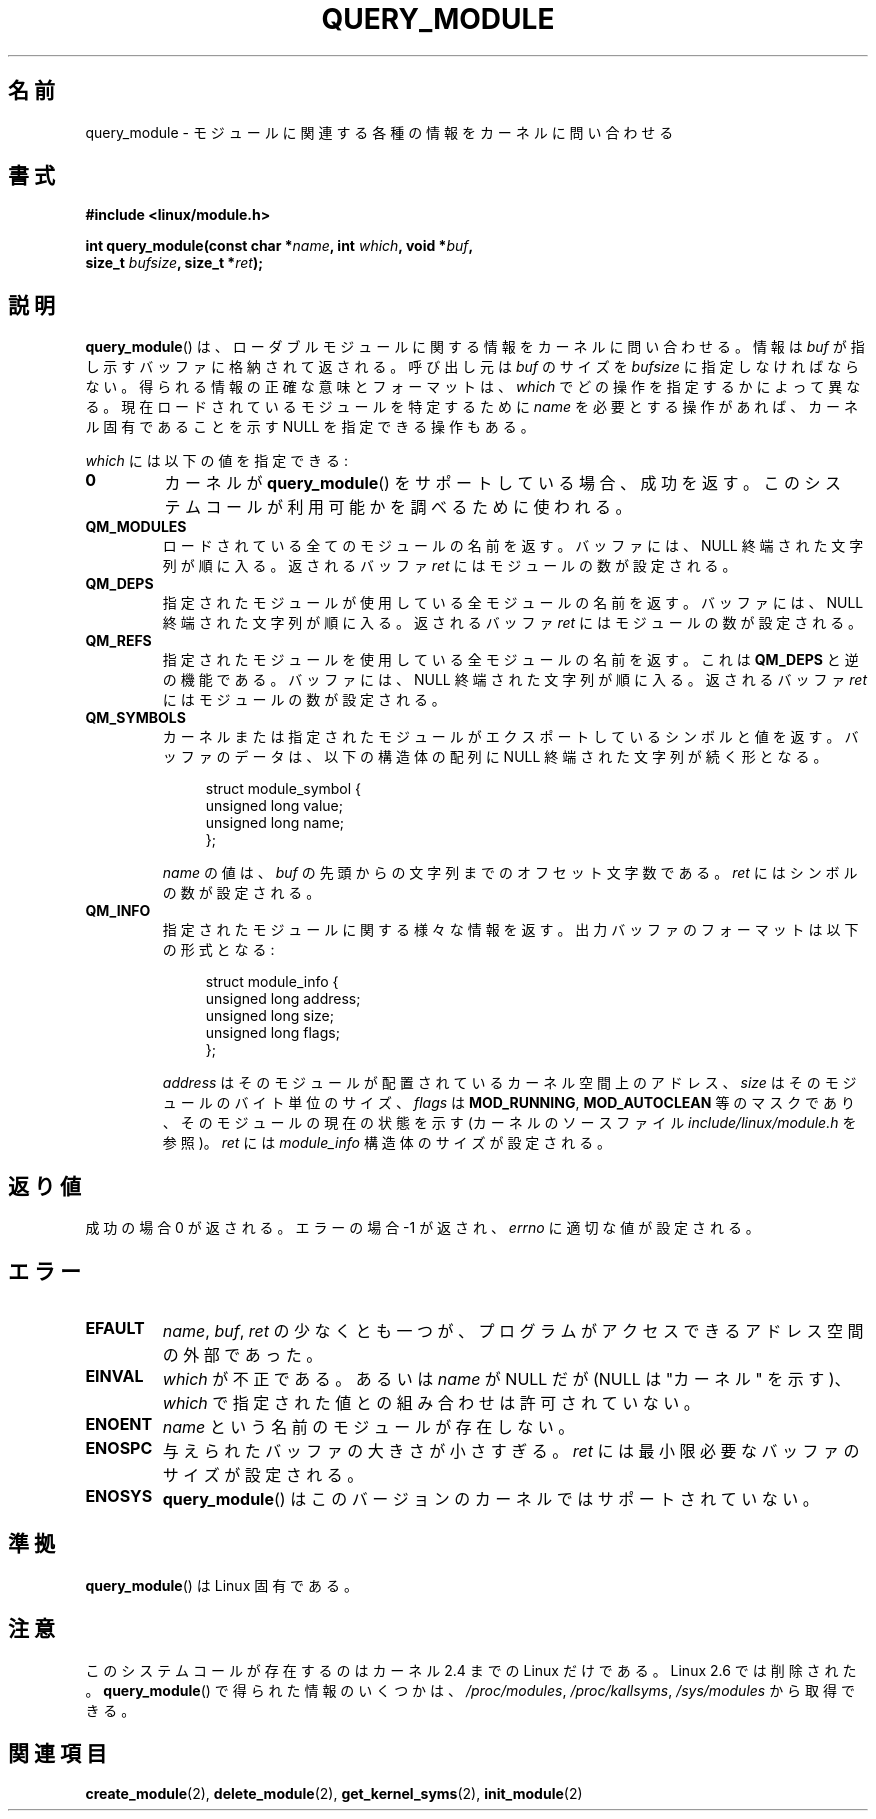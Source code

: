 .\" Copyright (C) 1996 Free Software Foundation, Inc.
.\" This file is distributed according to the GNU General Public License.
.\" See the file COPYING in the top level source directory for details.
.\"
.\" 2006-02-09, some reformatting by Luc Van Oostenryck; some
.\" reformatting and rewordings by mtk
.\"
.\" Japanese Version Copyright (c) 2006 Akihiro MOTOKI all rights reserved.
.\" Translated 2006-07-29, Akihiro MOTOKI <amotoki@dd.iij4u.or.jp>
.\"
.TH QUERY_MODULE 2 2007-06-03 "Linux" "Linux Programmer's Manual"
.SH 名前
query_module \- モジュールに関連する各種の情報をカーネルに問い合わせる
.SH 書式
.nf
.B #include <linux/module.h>
.sp
.BI "int query_module(const char *" name ", int " which ", void *" buf ,
.BI "                 size_t " bufsize ", size_t *" ret );
.fi
.SH 説明
.BR query_module ()
は、ローダブルモジュールに関する情報をカーネルに問い合わせる。
情報は
.I buf
が指し示すバッファに格納されて返される。
呼び出し元は
.I buf
のサイズを
.I bufsize
に指定しなければならない。
得られる情報の正確な意味とフォーマットは、
.I which
でどの操作を指定するかによって異なる。
現在ロードされているモジュールを特定するために
.I name
を必要とする操作があれば、
カーネル固有であることを示す NULL を指定できる操作もある。

.I which
には以下の値を指定できる:
.TP
.B 0
カーネルが
.BR query_module ()
をサポートしている場合、成功を返す。
このシステムコールが利用可能かを調べるために使われる。
.TP
.B QM_MODULES
ロードされている全てのモジュールの名前を返す。
バッファには、NULL 終端された文字列が順に入る。
返されるバッファ
.I ret
にはモジュールの数が設定される。
.\" ret is set on ENOSPC
.TP
.B QM_DEPS
指定されたモジュールが使用している全モジュールの名前を返す。
バッファには、NULL 終端された文字列が順に入る。
返されるバッファ
.I ret
にはモジュールの数が設定される。
.\" ret is set on ENOSPC
.TP
.B QM_REFS
指定されたモジュールを使用している全モジュールの名前を返す。
これは
.B QM_DEPS
と逆の機能である。
バッファには、NULL 終端された文字列が順に入る。
返されるバッファ
.I ret
にはモジュールの数が設定される。
.\" ret is set on ENOSPC
.TP
.B QM_SYMBOLS
カーネルまたは指定されたモジュールがエクスポートしているシンボルと
値を返す。
バッファのデータは、
以下の構造体の配列に NULL 終端された文字列が続く形となる。
.\" ret is set on ENOSPC
.in +4n
.nf

struct module_symbol {
    unsigned long value;
    unsigned long name;
};
.fi
.in
.IP
.I name
の値は、
.I buf
の先頭からの文字列までのオフセット文字数である。
.I ret
にはシンボルの数が設定される。
.TP
.B QM_INFO
指定されたモジュールに関する様々な情報を返す。
出力バッファのフォーマットは以下の形式となる:
.in +4n
.nf

struct module_info {
    unsigned long address;
    unsigned long size;
    unsigned long flags;
};
.fi
.in
.IP
.I address
はそのモジュールが配置されているカーネル空間上のアドレス、
.I size
はそのモジュールのバイト単位のサイズ、
.I flags
は
.BR MOD_RUNNING ,
.B MOD_AUTOCLEAN
等のマスクであり、そのモジュールの現在の状態を示す
(カーネルのソースファイル
.I include/linux/module.h
を参照)。
.I ret
には
.I module_info
構造体のサイズが設定される。
.SH 返り値
成功の場合 0 が返される。エラーの場合 \-1 が返され、
.I errno
に適切な値が設定される。
.SH エラー
.TP
.B EFAULT
.IR name ,
.IR buf ,
.I ret
の少なくとも一つが、プログラムがアクセスできる
アドレス空間の外部であった。
.TP
.B EINVAL
.I which
が不正である。あるいは
.I name
が NULL だが (NULL は "カーネル" を示す)、
.I which
で指定された値との組み合わせは許可されていない。
.\" Not permitted with QM_DEPS, QM_REFS, or QM_INFO.
.TP
.B ENOENT
.I name
という名前のモジュールが存在しない。
.TP
.B ENOSPC
与えられたバッファの大きさが小さすぎる。
.I ret
には最小限必要なバッファのサイズが設定される。
.TP
.B ENOSYS
.BR query_module ()
はこのバージョンのカーネルではサポートされていない。
.SH 準拠
.BR query_module ()
は Linux 固有である。
.SH 注意
このシステムコールが存在するのはカーネル 2.4 までの Linux だけである。
Linux 2.6 では削除された。
.\" Removed in Linux 2.5.48
.BR query_module ()
で得られた情報のいくつかは、
.IR /proc/modules ,
.IR /proc/kallsyms ,
.I /sys/modules
から取得できる。
.SH 関連項目
.BR create_module (2),
.BR delete_module (2),
.BR get_kernel_syms (2),
.BR init_module (2)
